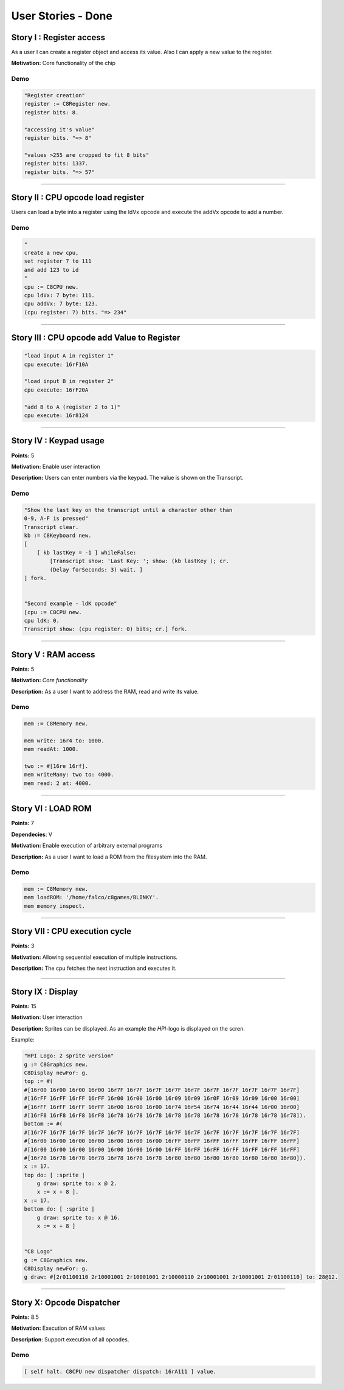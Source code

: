 User Stories - Done
~~~~~~~~~~~~~~~~~~~

Story I : Register access
-------------------------

As a user I can create a register object and access its value. Also I can apply a new value to the register.

**Motivation:** Core functionality of the chip


Demo
....

.. code-block:: smalltalk
    
    "Register creation"
    register := C8Register new.
    register bits: 8.

    "accessing it's value"
    register bits. "=> 8"

    "values >255 are cropped to fit 8 bits"
    register bits: 1337.
    register bits. "=> 57"

------------------

Story II : CPU opcode load register
-----------------------------------

Users can load a byte into a register using the ldVx opcode and execute the addVx opcode to add a number.

Demo
....

.. code-block:: smalltalk 

    "
    create a new cpu,
    set register 7 to 111
    and add 123 to id
    "
    cpu := C8CPU new.
    cpu ldVx: 7 byte: 111.
    cpu addVx: 7 byte: 123.
    (cpu register: 7) bits. "=> 234"

------------------

Story III : CPU opcode add Value to Register
--------------------------------------------

.. code-block:: smalltalk
    
    "load input A in register 1"
    cpu execute: 16rF10A
    
    "load input B in register 2"
    cpu execute: 16rF20A

    "add B to A (register 2 to 1)"
    cpu execute: 16r8124

------------------

Story IV : Keypad usage
-----------------------
**Points:** 5

**Motivation:** Enable user interaction

**Description:** Users can enter numbers via the keypad. The value is shown on the Transcript.

Demo
....

.. code-block:: smalltalk

    "Show the last key on the transcript until a character other than
    0-9, A-F is pressed"
    Transcript clear.
    kb := C8Keyboard new.
    [
        [ kb lastKey = -1 ] whileFalse:
            [Transcript show: 'Last Key: '; show: (kb lastKey ); cr.
            (Delay forSeconds: 3) wait. ]
    ] fork.


    "Second example - ldK opcode"
    [cpu := C8CPU new.
    cpu ldK: 0.
    Transcript show: (cpu register: 0) bits; cr.] fork.

------------------

Story V : RAM access
--------------------
**Points:** 5

**Motivation:** *Core functionality*

**Description:** As a user I want to address the RAM, read and write its value.

Demo
....

.. code-block:: smalltalk
    
    mem := C8Memory new.

    mem write: 16r4 to: 1000.
    mem readAt: 1000.

    two := #[16re 16rf].
    mem writeMany: two to: 4000.
    mem read: 2 at: 4000.

------------------

Story VI : LOAD ROM
-------------------
**Points:** 7

**Dependecies**: V

**Motivation:** Enable execution of arbitrary external programs

**Description:** As a user I want to load a ROM from the filesystem into the RAM.

Demo
....

.. code-block:: smalltalk

    mem := C8Memory new.
    mem loadROM: '/home/falco/c8games/BLINKY'.
    mem memory inspect.

------------------

Story VII : CPU execution cycle
------------------------------- 
**Points:** 3

**Motivation:** Allowing sequential execution of multiple instructions.

**Description:** The cpu fetches the next instruction and executes it.

------------------

Story IX : Display
------------------
**Points:** 15

**Motivation:** User interaction

**Description:** Sprites can be displayed. As an example the `HPI`-logo is displayed on the scren.

Example:

.. code-block:: smalltalk

    "HPI Logo: 2 sprite version"
    g := C8Graphics new.
    C8Display newFor: g.
    top := #(
    #[16r00 16r00 16r00 16r00 16r7F 16r7F 16r7F 16r7F 16r7F 16r7F 16r7F 16r7F 16r7F 16r7F]
    #[16rFF 16rFF 16rFF 16rFF 16r00 16r00 16r00 16r09 16r09 16r0F 16r09 16r09 16r00 16r00]
    #[16rFF 16rFF 16rFF 16rFF 16r00 16r00 16r00 16r74 16r54 16r74 16r44 16r44 16r00 16r00]
    #[16rF8 16rF8 16rF8 16rF8 16r78 16r78 16r78 16r78 16r78 16r78 16r78 16r78 16r78 16r78]).
    bottom := #(
    #[16r7F 16r7F 16r7F 16r7F 16r7F 16r7F 16r7F 16r7F 16r7F 16r7F 16r7F 16r7F 16r7F 16r7F]
    #[16r00 16r00 16r00 16r00 16r00 16r00 16r00 16rFF 16rFF 16rFF 16rFF 16rFF 16rFF 16rFF]
    #[16r00 16r00 16r00 16r00 16r00 16r00 16r00 16rFF 16rFF 16rFF 16rFF 16rFF 16rFF 16rFF]
    #[16r78 16r78 16r78 16r78 16r78 16r78 16r78 16r80 16r80 16r80 16r80 16r80 16r80 16r80]).
    x := 17.
    top do: [ :sprite |
        g draw: sprite to: x @ 2.
        x := x + 8 ].
    x := 17.
    bottom do: [ :sprite |
        g draw: sprite to: x @ 16.
        x := x + 8 ]


    "C8 Logo"
    g := C8Graphics new.
    C8Display newFor: g.
    g draw: #[2r01100110 2r10001001 2r10001001 2r10000110 2r10001001 2r10001001 2r01100110] to: 28@12.

------------------

Story X: Opcode Dispatcher
--------------------------

**Points:** 8.5

**Motivation:** Execution of RAM values

**Description**: Support execution of all opcodes.

Demo
....

.. code-block:: smalltalk

    [ self halt. C8CPU new dispatcher dispatch: 16rA111 ] value.